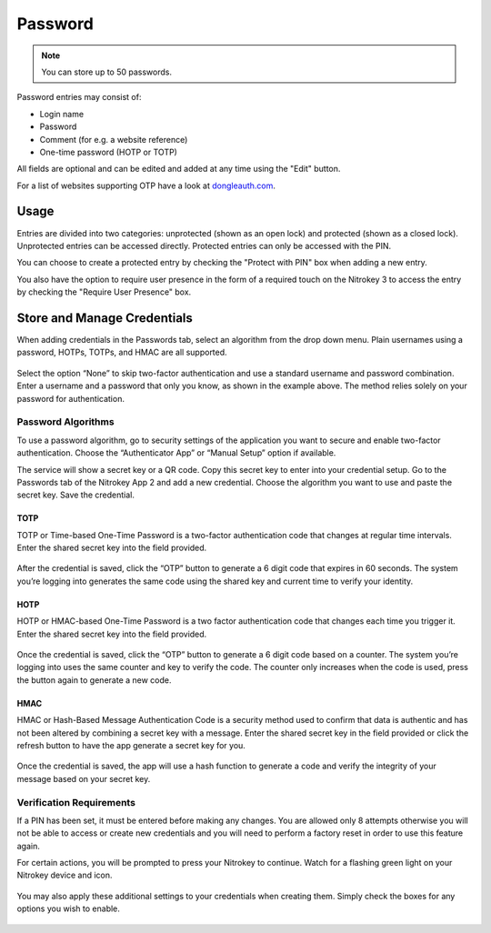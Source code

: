 Password
========

.. note::
    You can store up to 50 passwords.

Password entries may consist of:

* Login name
* Password
* Comment (for e.g. a website reference)
* One-time password (HOTP or TOTP)

All fields are optional and can be edited and added at any time using the "Edit" button.

For a list of websites supporting OTP have a look at `dongleauth.com <https://www.dongleauth.com/>`__.

Usage
-----

Entries are divided into two categories: unprotected (shown as an open lock) and protected (shown as a closed lock). Unprotected entries can be accessed directly. Protected entries can only be accessed with the PIN. 

You can choose to create a protected entry by checking the "Protect with PIN" box when adding a new entry.

You also have the option to require user presence in the form of a required touch on the Nitrokey 3 to access the entry by checking the "Require User Presence" box.

Store and Manage Credentials
----------------------------

When adding credentials in the Passwords tab, select an algorithm from the drop down menu. Plain usernames using a password, HOTPs, TOTPs, and HMAC are all supported.

.. figure:: ./images/credential-example.png

Select the option “None” to skip two-factor authentication and use a standard username and password combination. Enter a username and a password that only you know, as shown in the example above. The method relies solely on your password for authentication.

Password Algorithms
*******************

To use a password algorithm, go to security settings of the application you want to secure and enable two-factor authentication. Choose the “Authenticator App” or “Manual Setup” option if available. 

The service will show a secret key or a QR code. Copy this secret key to enter into your credential setup. Go to the Passwords tab of the Nitrokey App 2 and add a new credential. Choose the algorithm you want to use and paste the secret key. Save the credential.

TOTP
++++

TOTP or Time-based One-Time Password is a two-factor authentication code that changes at regular time intervals. Enter the shared secret key into the field provided.

.. figure:: ./images/TOTP-secret.png

After the credential is saved, click the “OTP” button to generate a 6 digit code that expires in 60 seconds. The system you’re logging into generates the same code using the shared key and current time to verify your identity.

.. figure:: ./images/TOTP-code.png

HOTP
++++

HOTP or HMAC-based One-Time Password is a two factor authentication code that changes each time you trigger it. Enter the shared secret key into the field provided.

.. figure:: ./images/HOTP-secret.png

Once the credential is saved, click the “OTP” button to generate a 6 digit code based on a counter. The system you’re logging into uses the same counter and key to verify the code. The counter only increases when the code is used, press the button again to generate a new code.

.. figure:: ./images/HOTP-code.png

HMAC
++++

HMAC or Hash-Based Message Authentication Code is a security method used to confirm that data is authentic and has not been altered by combining a secret key with a message. Enter the shared secret key in the field provided or click the refresh button to have the app generate a secret key for you.

.. figure:: ./images/HMAC-secret.png

Once the credential is saved, the app will use a hash function to generate a code and verify the integrity of your message based on your secret key. 

Verification Requirements
*************************

If a PIN has been set, it must be entered before making any changes. You are allowed only 8 attempts otherwise you will not be able to access or create new credentials and you will need to perform a factory reset in order to use this feature again.

For certain actions, you will be prompted to press your Nitrokey to continue. Watch for a flashing green light on your Nitrokey device and icon.

.. figure:: ./images/flashing-green-icon.png

You may also apply these additional settings to your credentials when creating them. Simply check the boxes for any options you wish to enable.

.. figure:: ./images/additional-settings.png
